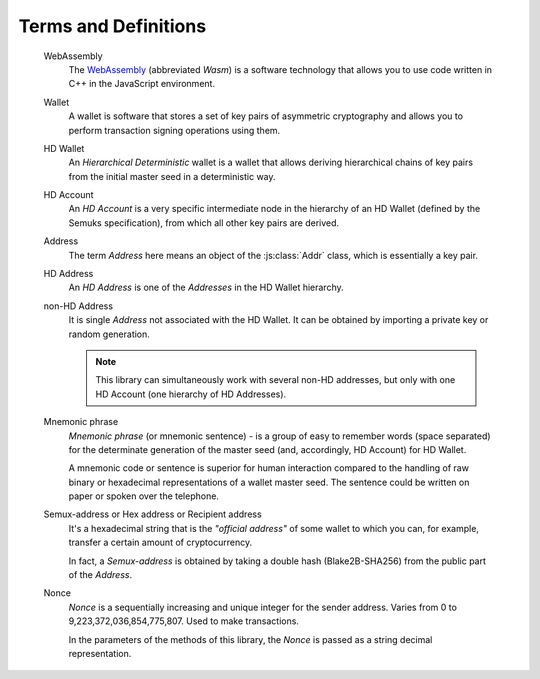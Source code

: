 Terms and Definitions
=====================

   WebAssembly
      The `WebAssembly <https://webassembly.org/>`_ (abbreviated *Wasm*) is a software technology
      that allows you to use code written in C++ in the JavaScript environment.


   Wallet
      A wallet is software that stores a set of key pairs of asymmetric cryptography and 
      allows you to perform transaction signing operations using them.


   HD Wallet
      An *Hierarchical Deterministic* wallet is a wallet that allows deriving hierarchical chains of key pairs
      from the initial master seed in a deterministic way.


   HD Account
      An *HD Account* is a very specific intermediate node in the hierarchy of an HD Wallet (defined by the Semuks specification),
      from which all other key pairs are derived.


   Address
      The term *Address* here means an object of the :js:class:`Addr` class, which is essentially a key pair.


   HD Address
      An *HD Address* is one of the *Addresses* in the HD Wallet hierarchy.


   non-HD Address
      It is single *Address* not associated with the HD Wallet.
      It can be obtained by importing a private key or random generation.

      .. note::
         This library can simultaneously work with several non-HD addresses,
         but only with one HD Account (one hierarchy of HD Addresses).


   Mnemonic phrase
      *Mnemonic phrase* (or mnemonic sentence) - is a group of easy to remember words (space separated)
      for the determinate generation of the master seed (and, accordingly, HD Account) for HD Wallet.

      A mnemonic code or sentence is superior for human interaction compared to the handling of raw binary
      or hexadecimal representations of a wallet master seed. 
      The sentence could be written on paper or spoken over the telephone.


   Semux-address or Hex address or Recipient address
      It's a hexadecimal string that is the *"official address"* of some wallet
      to which you can, for example, transfer a certain amount of cryptocurrency.

      In fact, a *Semux-address* is obtained by taking a double hash (Blake2B-SHA256) from the public part of the *Address*.


   Nonce
      *Nonce* is a sequentially increasing and unique integer for the sender address. Varies from 0 to 9,223,372,036,854,775,807.
      Used to make transactions.

      In the parameters of the methods of this library, the *Nonce* is passed as a string decimal representation.

